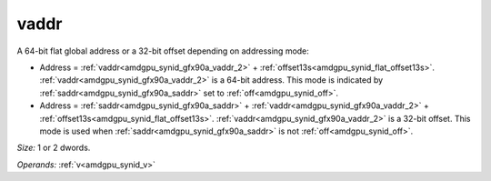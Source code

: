 ..
    **************************************************
    *                                                *
    *   Automatically generated file, do not edit!   *
    *                                                *
    **************************************************

.. _amdgpu_synid_gfx90a_vaddr_2:

vaddr
=====

A 64-bit flat global address or a 32-bit offset depending on addressing mode:

* Address = :ref:`vaddr<amdgpu_synid_gfx90a_vaddr_2>` + :ref:`offset13s<amdgpu_synid_flat_offset13s>`. :ref:`vaddr<amdgpu_synid_gfx90a_vaddr_2>` is a 64-bit address. This mode is indicated by :ref:`saddr<amdgpu_synid_gfx90a_saddr>` set to :ref:`off<amdgpu_synid_off>`.
* Address = :ref:`saddr<amdgpu_synid_gfx90a_saddr>` + :ref:`vaddr<amdgpu_synid_gfx90a_vaddr_2>` + :ref:`offset13s<amdgpu_synid_flat_offset13s>`. :ref:`vaddr<amdgpu_synid_gfx90a_vaddr_2>` is a 32-bit offset. This mode is used when :ref:`saddr<amdgpu_synid_gfx90a_saddr>` is not :ref:`off<amdgpu_synid_off>`.

*Size:* 1 or 2 dwords.

*Operands:* :ref:`v<amdgpu_synid_v>`

